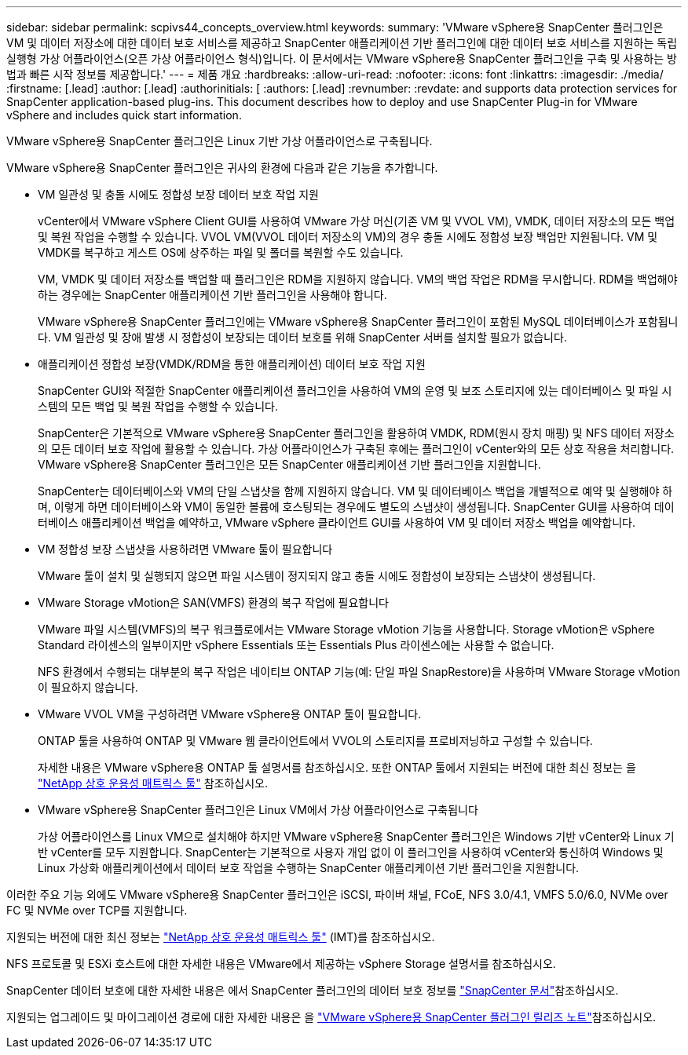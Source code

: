 ---
sidebar: sidebar 
permalink: scpivs44_concepts_overview.html 
keywords:  
summary: 'VMware vSphere용 SnapCenter 플러그인은 VM 및 데이터 저장소에 대한 데이터 보호 서비스를 제공하고 SnapCenter 애플리케이션 기반 플러그인에 대한 데이터 보호 서비스를 지원하는 독립 실행형 가상 어플라이언스(오픈 가상 어플라이언스 형식)입니다. 이 문서에서는 VMware vSphere용 SnapCenter 플러그인을 구축 및 사용하는 방법과 빠른 시작 정보를 제공합니다.' 
---
= 제품 개요
:hardbreaks:
:allow-uri-read: 
:nofooter: 
:icons: font
:linkattrs: 
:imagesdir: ./media/
:firstname: [.lead]
:author: [.lead]
:authorinitials: [
:authors: [.lead]
:revnumber: 
:revdate: and supports data protection services for SnapCenter application-based plug-ins. This document describes how to deploy and use SnapCenter Plug-in for VMware vSphere and includes quick start information.


VMware vSphere용 SnapCenter 플러그인은 Linux 기반 가상 어플라이언스로 구축됩니다.

VMware vSphere용 SnapCenter 플러그인은 귀사의 환경에 다음과 같은 기능을 추가합니다.

* VM 일관성 및 충돌 시에도 정합성 보장 데이터 보호 작업 지원
+
vCenter에서 VMware vSphere Client GUI를 사용하여 VMware 가상 머신(기존 VM 및 VVOL VM), VMDK, 데이터 저장소의 모든 백업 및 복원 작업을 수행할 수 있습니다. VVOL VM(VVOL 데이터 저장소의 VM)의 경우 충돌 시에도 정합성 보장 백업만 지원됩니다. VM 및 VMDK를 복구하고 게스트 OS에 상주하는 파일 및 폴더를 복원할 수도 있습니다.

+
VM, VMDK 및 데이터 저장소를 백업할 때 플러그인은 RDM을 지원하지 않습니다. VM의 백업 작업은 RDM을 무시합니다. RDM을 백업해야 하는 경우에는 SnapCenter 애플리케이션 기반 플러그인을 사용해야 합니다.

+
VMware vSphere용 SnapCenter 플러그인에는 VMware vSphere용 SnapCenter 플러그인이 포함된 MySQL 데이터베이스가 포함됩니다. VM 일관성 및 장애 발생 시 정합성이 보장되는 데이터 보호를 위해 SnapCenter 서버를 설치할 필요가 없습니다.

* 애플리케이션 정합성 보장(VMDK/RDM을 통한 애플리케이션) 데이터 보호 작업 지원
+
SnapCenter GUI와 적절한 SnapCenter 애플리케이션 플러그인을 사용하여 VM의 운영 및 보조 스토리지에 있는 데이터베이스 및 파일 시스템의 모든 백업 및 복원 작업을 수행할 수 있습니다.

+
SnapCenter은 기본적으로 VMware vSphere용 SnapCenter 플러그인을 활용하여 VMDK, RDM(원시 장치 매핑) 및 NFS 데이터 저장소의 모든 데이터 보호 작업에 활용할 수 있습니다. 가상 어플라이언스가 구축된 후에는 플러그인이 vCenter와의 모든 상호 작용을 처리합니다. VMware vSphere용 SnapCenter 플러그인은 모든 SnapCenter 애플리케이션 기반 플러그인을 지원합니다.

+
SnapCenter는 데이터베이스와 VM의 단일 스냅샷을 함께 지원하지 않습니다. VM 및 데이터베이스 백업을 개별적으로 예약 및 실행해야 하며, 이렇게 하면 데이터베이스와 VM이 동일한 볼륨에 호스팅되는 경우에도 별도의 스냅샷이 생성됩니다. SnapCenter GUI를 사용하여 데이터베이스 애플리케이션 백업을 예약하고, VMware vSphere 클라이언트 GUI를 사용하여 VM 및 데이터 저장소 백업을 예약합니다.

* VM 정합성 보장 스냅샷을 사용하려면 VMware 툴이 필요합니다
+
VMware 툴이 설치 및 실행되지 않으면 파일 시스템이 정지되지 않고 충돌 시에도 정합성이 보장되는 스냅샷이 생성됩니다.

* VMware Storage vMotion은 SAN(VMFS) 환경의 복구 작업에 필요합니다
+
VMware 파일 시스템(VMFS)의 복구 워크플로에서는 VMware Storage vMotion 기능을 사용합니다. Storage vMotion은 vSphere Standard 라이센스의 일부이지만 vSphere Essentials 또는 Essentials Plus 라이센스에는 사용할 수 없습니다.

+
NFS 환경에서 수행되는 대부분의 복구 작업은 네이티브 ONTAP 기능(예: 단일 파일 SnapRestore)을 사용하며 VMware Storage vMotion이 필요하지 않습니다.

* VMware VVOL VM을 구성하려면 VMware vSphere용 ONTAP 툴이 필요합니다.
+
ONTAP 툴을 사용하여 ONTAP 및 VMware 웹 클라이언트에서 VVOL의 스토리지를 프로비저닝하고 구성할 수 있습니다.

+
자세한 내용은 VMware vSphere용 ONTAP 툴 설명서를 참조하십시오. 또한 ONTAP 툴에서 지원되는 버전에 대한 최신 정보는 을 https://imt.netapp.com/matrix/imt.jsp?components=134348;&solution=1517&isHWU&src=IMT["NetApp 상호 운용성 매트릭스 툴"^] 참조하십시오.

* VMware vSphere용 SnapCenter 플러그인은 Linux VM에서 가상 어플라이언스로 구축됩니다
+
가상 어플라이언스를 Linux VM으로 설치해야 하지만 VMware vSphere용 SnapCenter 플러그인은 Windows 기반 vCenter와 Linux 기반 vCenter를 모두 지원합니다. SnapCenter는 기본적으로 사용자 개입 없이 이 플러그인을 사용하여 vCenter와 통신하여 Windows 및 Linux 가상화 애플리케이션에서 데이터 보호 작업을 수행하는 SnapCenter 애플리케이션 기반 플러그인을 지원합니다.



이러한 주요 기능 외에도 VMware vSphere용 SnapCenter 플러그인은 iSCSI, 파이버 채널, FCoE, NFS 3.0/4.1, VMFS 5.0/6.0, NVMe over FC 및 NVMe over TCP를 지원합니다.

지원되는 버전에 대한 최신 정보는 https://imt.netapp.com/matrix/imt.jsp?components=134348;&solution=1517&isHWU&src=IMT["NetApp 상호 운용성 매트릭스 툴"^] (IMT)를 참조하십시오.

NFS 프로토콜 및 ESXi 호스트에 대한 자세한 내용은 VMware에서 제공하는 vSphere Storage 설명서를 참조하십시오.

SnapCenter 데이터 보호에 대한 자세한 내용은 에서 SnapCenter 플러그인의 데이터 보호 정보를 http://docs.netapp.com/us-en/snapcenter/index.html["SnapCenter 문서"^]참조하십시오.

지원되는 업그레이드 및 마이그레이션 경로에 대한 자세한 내용은 을 link:scpivs44_release_notes.html["VMware vSphere용 SnapCenter 플러그인 릴리즈 노트"^]참조하십시오.
